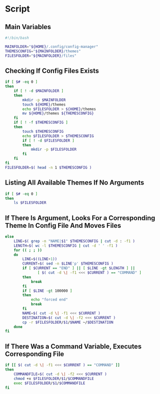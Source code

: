 * Script

** Main Variables
#+begin_src bash :tangle config-manager
#!/bin/bash

MAINFOLDER="${HOME}/.config/config-manager"
THEMESCONFIG="${MAINFOLDER}/themes"
FILESFOLDER="${MAINFOLDER}/files"
#+end_src

** Checking If Config Files Exists
#+begin_src bash :tangle config-manager
if [ $# -eq 0 ]
then
    if [ ! -d $MAINFOLDER ]
    then
        mkdir -p $MAINFOLDER
        touch ${HOME}/themes
        echo $FILESFOLDER > ${HOME}/themes
        mv ${HOME}/themes ${THEMESCONFIG}
    fi
    if [ ! -f $THEMESCONFIG ]
    then
        touch $THEMESCONFIG
        echo $FILESFOLDER > $THEMESCONFIG
        if [ ! -d $FILESFOLDER ]
        then
            mkdir -p $FILESFOLDER
        fi
    fi
fi
FILESFOLDER=$( head -n 1 $THEMESCONFIG )
#+end_src

#+RESULTS:

** Listing All Available Themes If No Arguments
#+begin_src bash :tangle config-manager
if [ $# -eq 0 ]
then
    ls $FILESFOLDER
#+end_src

** If There Is Argument, Looks For a Corresponding Theme In Config File And Moves Files
#+begin_src bash :tangle config-manager
else
    LINE=$( grep -n "NAME|$1" $THEMESCONFIG | cut -d : -f1 )
    LENGTH=$( wc -l $THEMESCONFIG | cut -d ' ' -f1 )
    for (( ; ; ))
    do
        LINE=$((LINE+1))
        CURRENT=$( sed -n $LINE'p' $THEMESCONFIG )
        if [ $CURRENT == "END" ] || [ $LINE -gt $LENGTH ] ||
               [ $( cut -d \| -f1 <<< $CURRENT ) == "COMMAND" ]
        then
            break
        fi
        if [ $LINE -gt 100000 ]
        then
            echo "forced end"
            break
        fi
        NAME=$( cut -d \| -f1 <<< $CURRENT )
        DESTINATION=$( cut -d \| -f2 <<< $CURRENT )
        cp -r $FILESFOLDER/$1/$NAME ~/$DESTINATION
    done
fi
#+end_src

** If There Was a Command Variable, Executes Corresponding File
#+begin_src bash :tangle config-manager
if [[ $( cut -d \| -f1 <<< $CURRENT ) == "COMMAND" ]]
then
    COMMANDFILE=$( cut -d \| -f2 <<< $CURRENT )
    chmod +x $FILESFOLDER/$1/$COMMANDFILE
    exec $FILESFOLDER/$1/$COMMANDFILE
fi
#+end_src
